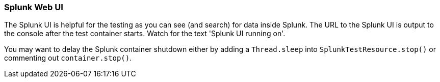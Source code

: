 === Splunk Web UI

The Splunk UI is helpful for the testing as you can see (and search) for data inside Splunk. The URL to the Splunk UI
is output to the console after the test container starts. Watch for the text 'Splunk UI running on'.

You may want to delay the Splunk container shutdown either by adding a `Thread.sleep` into `SplunkTestResource.stop()` or commenting out `container.stop()`.
